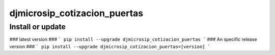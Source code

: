 djmicrosip_cotizacion_puertas
==========================

Install or update
-------

### latest version ###
```
pip install --upgrade djmicrosip_cotizacion_puertas
```
### An specific release version ###
```
pip install --upgrade djmicrosip_cotizacion_puertas=[version]
```